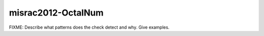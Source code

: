 .. title:: clang-tidy - misrac2012-OctalNum

misrac2012-OctalNum
===================

FIXME: Describe what patterns does the check detect and why. Give examples.
